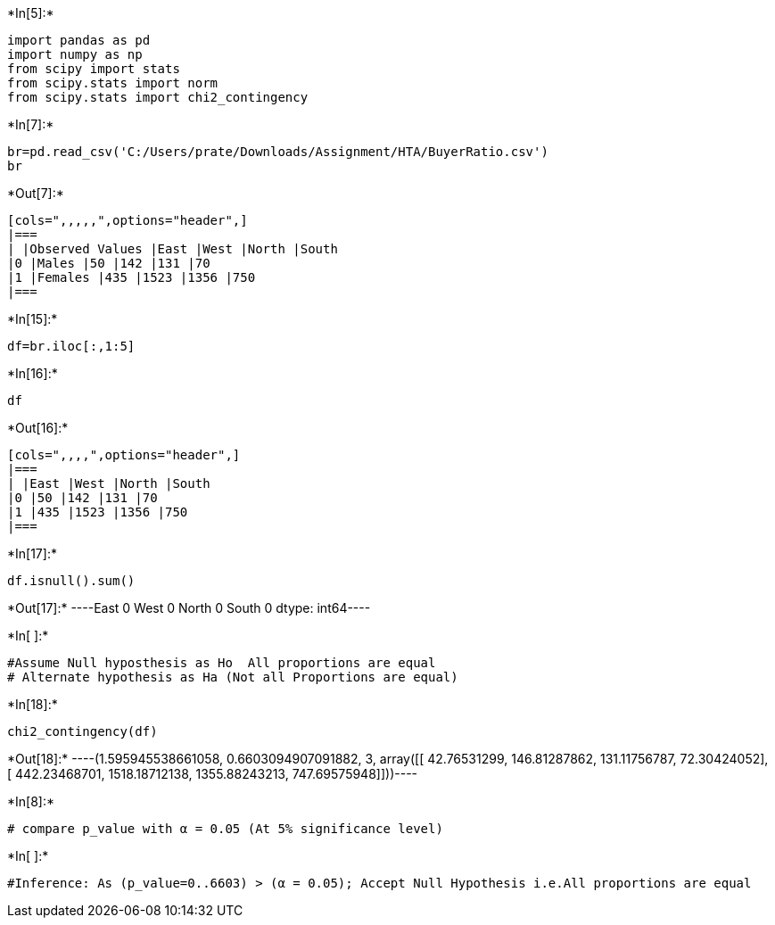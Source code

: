 +*In[5]:*+
[source, ipython3]
----
import pandas as pd
import numpy as np
from scipy import stats
from scipy.stats import norm
from scipy.stats import chi2_contingency
----


+*In[7]:*+
[source, ipython3]
----
br=pd.read_csv('C:/Users/prate/Downloads/Assignment/HTA/BuyerRatio.csv')
br

----


+*Out[7]:*+
----
[cols=",,,,,",options="header",]
|===
| |Observed Values |East |West |North |South
|0 |Males |50 |142 |131 |70
|1 |Females |435 |1523 |1356 |750
|===
----


+*In[15]:*+
[source, ipython3]
----
df=br.iloc[:,1:5]
----


+*In[16]:*+
[source, ipython3]
----
df
----


+*Out[16]:*+
----
[cols=",,,,",options="header",]
|===
| |East |West |North |South
|0 |50 |142 |131 |70
|1 |435 |1523 |1356 |750
|===
----


+*In[17]:*+
[source, ipython3]
----
df.isnull().sum()
----


+*Out[17]:*+
----East     0
West     0
North    0
South    0
dtype: int64----


+*In[ ]:*+
[source, ipython3]
----
#Assume Null hyposthesis as Ho  All proportions are equal
# Alternate hypothesis as Ha (Not all Proportions are equal)
----


+*In[18]:*+
[source, ipython3]
----
chi2_contingency(df)
----


+*Out[18]:*+
----(1.595945538661058,
 0.6603094907091882,
 3,
 array([[  42.76531299,  146.81287862,  131.11756787,   72.30424052],
        [ 442.23468701, 1518.18712138, 1355.88243213,  747.69575948]]))----


+*In[8]:*+
[source, ipython3]
----
# compare p_value with α = 0.05 (At 5% significance level)
----


+*In[ ]:*+
[source, ipython3]
----
#Inference: As (p_value=0..6603) > (α = 0.05); Accept Null Hypothesis i.e.All proportions are equal
----
